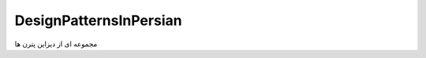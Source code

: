 .. meta::
   :description: مجموعه ای از مهم ترین دیزاین پترن ها با مثال های عملی از PHP8
   :keywords: design patterns, php, best practices

.. DesignPatternsInPersian

=================
DesignPatternsInPersian
=================

مجموعه ای از دیزاین پترن  ها